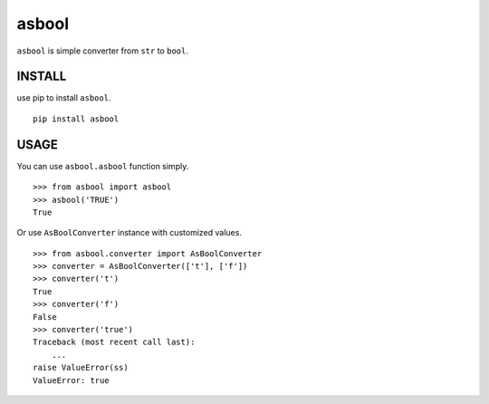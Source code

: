 ==================
asbool
==================

.. image:: https://travis-ci.org/aodag/asbool.svg?branch=master
               :target: https://travis-ci.org/aodag/asbool

``asbool`` is simple converter from ``str`` to ``bool``.

INSTALL
======================

use pip to install ``asbool``.

::

   pip install asbool

USAGE
==================

You can use ``asbool.asbool`` function simply.

::

   >>> from asbool import asbool
   >>> asbool('TRUE')
   True

Or use ``AsBoolConverter`` instance with customized values.

::

   >>> from asbool.converter import AsBoolConverter
   >>> converter = AsBoolConverter(['t'], ['f'])
   >>> converter('t')
   True
   >>> converter('f')
   False
   >>> converter('true')
   Traceback (most recent call last):
       ...
   raise ValueError(ss)
   ValueError: true


